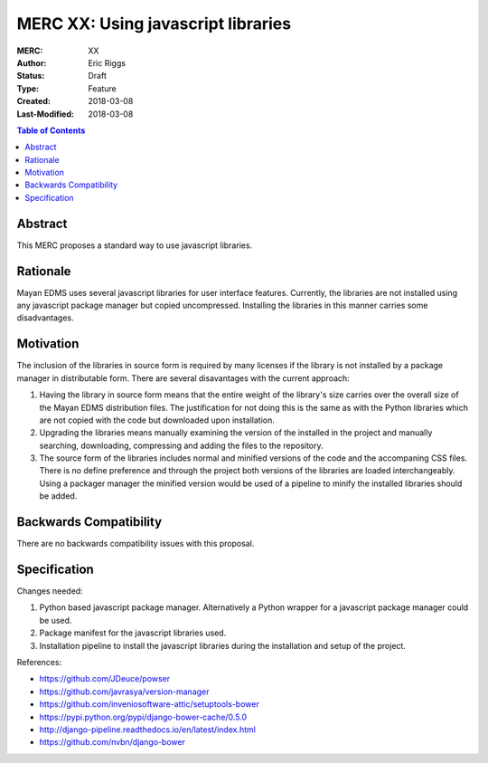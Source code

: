 ===================================
MERC XX: Using javascript libraries
===================================

:MERC: XX
:Author: Eric Riggs
:Status: Draft
:Type: Feature
:Created: 2018-03-08
:Last-Modified: 2018-03-08

.. contents:: Table of Contents
   :depth: 3
   :local:


Abstract
========

This MERC proposes a standard way to use javascript libraries.

Rationale
=========

Mayan EDMS uses several javascript libraries for user interface features.
Currently, the libraries are not installed using any javascript package
manager but copied uncompressed. Installing the libraries in this manner
carries some disadvantages.

Motivation
==========

The inclusion of the libraries in source form is required by many licenses
if the library is not installed by a package manager in distributable form.
There are several disavantages with the current approach:

1. Having the library in source form means that the entire weight of the
   library's size carries over the overall size of the Mayan EDMS distribution files.
   The justification for not doing this is the same as with the Python libraries
   which are not copied with the code but downloaded upon installation.
2. Upgrading the libraries means manually examining the version of the
   installed in the project and manually searching, downloading, compressing
   and adding the files to the repository.
3. The source form of the libraries includes normal and minified versions
   of the code and the accompaning CSS files. There is no define preference
   and through the project both versions of the libraries are loaded
   interchangeably. Using a packager manager the minified version would be
   used of a pipeline to minify the installed libraries should be added.

Backwards Compatibility
=======================

There are no backwards compatibility issues with this proposal.


Specification
=============

Changes needed:

1. Python based javascript package manager. Alternatively a Python wrapper
   for a javascript package manager could be used.
2. Package manifest for the javascript libraries used.
3. Installation pipeline to install the javascript libraries during the
   installation and setup of the project.

References:

- https://github.com/JDeuce/powser
- https://github.com/javrasya/version-manager
- https://github.com/inveniosoftware-attic/setuptools-bower
- https://pypi.python.org/pypi/django-bower-cache/0.5.0
- http://django-pipeline.readthedocs.io/en/latest/index.html
- https://github.com/nvbn/django-bower
